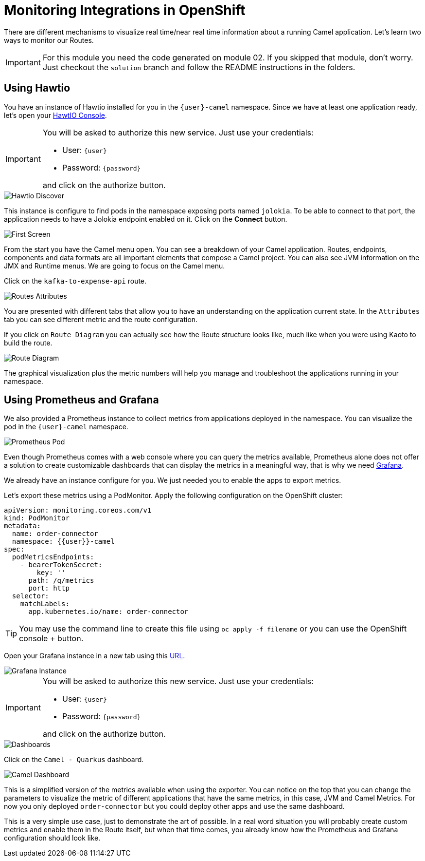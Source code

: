 = Monitoring Integrations in OpenShift

There are different mechanisms to visualize real time/near real time information about a running Camel application. Let's learn two ways to monitor our Routes.

[IMPORTANT]
====
For this module you need the code generated on module 02. If you skipped that module, don't worry. 
Just checkout the `solution` branch and follow the README instructions in the folders.
====

== Using Hawtio

You have an instance of Hawtio installed for you in the `{user}-camel` namespace. Since we have at least one application ready, let's open your https://hawtio-online-{user}-camel.{openshift_cluster_ingress_domain}[HawtIO Console^].

[IMPORTANT]
====
You will be asked to authorize this new service. Just use your credentials:

* User: `{user}`
* Password: `{password}`

and click on the authorize button.
====

image::module03/hawtio-discover.png[Hawtio Discover]

This instance is configure to find pods in the namespace exposing ports named `jolokia`. To be able to connect to that port, the application needs to have a Jolokia endpoint enabled on it.
Click on the *Connect* button. 

image::module03/hawtio-first-screen.png[First Screen]

From the start you have the Camel menu open. You can see a breakdown of your Camel application. Routes, endpoints, components and data formats are all important elements that compose a Camel project. You can also see JVM information on the JMX and Runtime menus. We are going to focus on the Camel menu.

Click on the `kafka-to-expense-api` route. 

image::module03/hawtio-statistics.png[Routes Attributes]

You are presented with different tabs that allow you to have an understanding on the application current state. In the `Attributes` tab you can see different metric and the route configuration.

If you click on `Route Diagram` you can actually see how the Route structure looks like, much like when you were using Kaoto to build the route.

image::module03/hawtio-diagram.png[Route Diagram]

The graphical visualization plus the metric numbers will help you manage and troubleshoot the applications running in your namespace. 

== Using Prometheus and Grafana

We also provided a Prometheus instance to collect metrics from applications deployed in the namespace. You can visualize the pod in the `{user}-camel` namespace.

image::module03/prometheus-pod.png[Prometheus Pod]

Even though Prometheus comes with a web console where you can query the metrics available, Prometheus alone does not offer a solution to create customizable dashboards that can display
the metrics in a meaningful way, that is why we need https://grafana.com/[Grafana^].

We already have an instance configure for you. We just needed you to enable the apps to export metrics.

Let's export these metrics using a PodMonitor. Apply the following configuration on the OpenShift cluster: 

----
apiVersion: monitoring.coreos.com/v1
kind: PodMonitor
metadata:
  name: order-connector
  namespace: {{user}}-camel
spec:
  podMetricsEndpoints:
    - bearerTokenSecret:
        key: ''
      path: /q/metrics
      port: http
  selector:
    matchLabels:
      app.kubernetes.io/name: order-connector  
----

[TIP]
====
You may use the command line to create this file using `oc apply -f filename` or you can use the OpenShift console + button.
====


Open your Grafana instance in a new tab using this https://grafana-route-{user}-camel.{openshift_cluster_ingress_domain}/dashboards[URL^].

image::module03/grafana-instance.png[Grafana Instance]

[IMPORTANT]
====
You will be asked to authorize this new service. Just use your credentials:

* User: `{user}`
* Password: `{password}`

and click on the authorize button.
====

image::module03/grafana-dashboard-menu.png[Dashboards]

Click on the `Camel - Quarkus` dashboard.

image::module03/grafana-camel-dashboard.png[Camel Dashboard]

This is a simplified version of the metrics available when using the exporter. You can notice on the top that you can change the parameters to visualize the metric of different applications that have the same metrics, in this case, JVM and Camel Metrics. For now you only deployed `order-connector` but you could deploy other apps and use the same dashboard.

This is a very simple use case, just to demonstrate the art of possible. In a real word situation you will probably create custom metrics and enable them in the Route itself, but when that time comes, you already know how the Prometheus and Grafana configuration should look like. 
